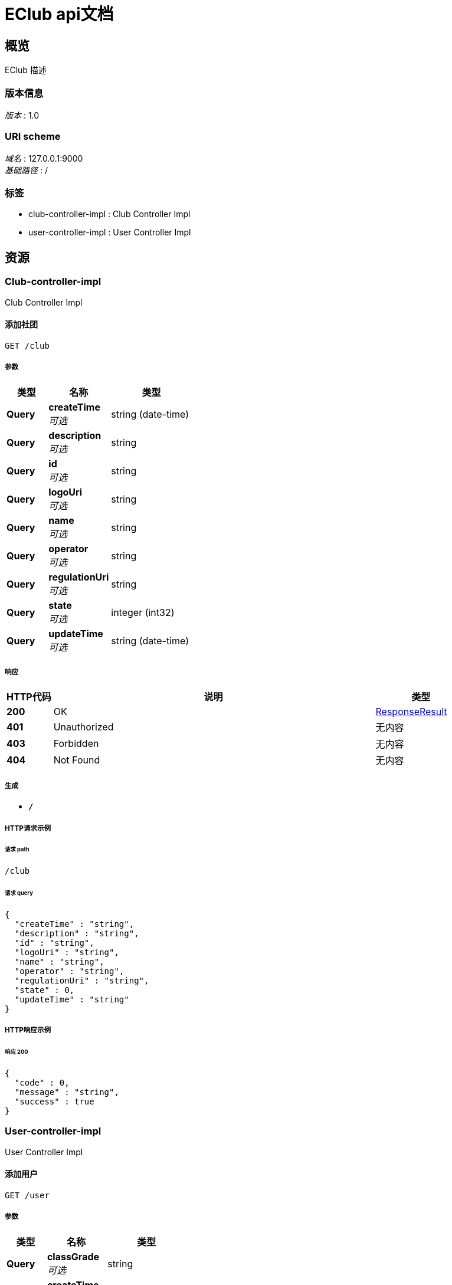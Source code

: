 = EClub api文档


[[_overview]]
== 概览
EClub 描述


=== 版本信息
[%hardbreaks]
__版本__ : 1.0


=== URI scheme
[%hardbreaks]
__域名__ : 127.0.0.1:9000
__基础路径__ : /


=== 标签

* club-controller-impl : Club Controller Impl
* user-controller-impl : User Controller Impl




[[_paths]]
== 资源

[[_club-controller-impl_resource]]
=== Club-controller-impl
Club Controller Impl


[[_insertclubusingget]]
==== 添加社团
....
GET /club
....


===== 参数

[options="header", cols=".^2,.^3,.^4"]
|===
|类型|名称|类型
|**Query**|**createTime** +
__可选__|string (date-time)
|**Query**|**description** +
__可选__|string
|**Query**|**id** +
__可选__|string
|**Query**|**logoUri** +
__可选__|string
|**Query**|**name** +
__可选__|string
|**Query**|**operator** +
__可选__|string
|**Query**|**regulationUri** +
__可选__|string
|**Query**|**state** +
__可选__|integer (int32)
|**Query**|**updateTime** +
__可选__|string (date-time)
|===


===== 响应

[options="header", cols=".^2,.^14,.^4"]
|===
|HTTP代码|说明|类型
|**200**|OK|<<_responseresult,ResponseResult>>
|**401**|Unauthorized|无内容
|**403**|Forbidden|无内容
|**404**|Not Found|无内容
|===


===== 生成

* `*/*`


===== HTTP请求示例

====== 请求 path
----
/club
----


====== 请求 query
[source,json]
----
{
  "createTime" : "string",
  "description" : "string",
  "id" : "string",
  "logoUri" : "string",
  "name" : "string",
  "operator" : "string",
  "regulationUri" : "string",
  "state" : 0,
  "updateTime" : "string"
}
----


===== HTTP响应示例

====== 响应 200
[source,json]
----
{
  "code" : 0,
  "message" : "string",
  "success" : true
}
----


[[_user-controller-impl_resource]]
=== User-controller-impl
User Controller Impl


[[_insertuserusingget]]
==== 添加用户
....
GET /user
....


===== 参数

[options="header", cols=".^2,.^3,.^4"]
|===
|类型|名称|类型
|**Query**|**classGrade** +
__可选__|string
|**Query**|**createTime** +
__可选__|string (date-time)
|**Query**|**email** +
__可选__|string
|**Query**|**id** +
__可选__|string
|**Query**|**nickname** +
__可选__|string
|**Query**|**openId** +
__可选__|string
|**Query**|**operator** +
__可选__|string
|**Query**|**password** +
__可选__|string
|**Query**|**phone** +
__可选__|string
|**Query**|**qq** +
__可选__|string
|**Query**|**sessionKey** +
__可选__|string
|**Query**|**state** +
__可选__|integer (int32)
|**Query**|**studentId** +
__可选__|string
|**Query**|**updateTime** +
__可选__|string (date-time)
|**Query**|**userProfile** +
__可选__|string
|**Query**|**username** +
__可选__|string
|**Query**|**wx** +
__可选__|string
|===


===== 响应

[options="header", cols=".^2,.^14,.^4"]
|===
|HTTP代码|说明|类型
|**200**|OK|<<_responseresult,ResponseResult>>
|**401**|Unauthorized|无内容
|**403**|Forbidden|无内容
|**404**|Not Found|无内容
|===


===== 生成

* `*/*`


===== HTTP请求示例

====== 请求 path
----
/user
----


====== 请求 query
[source,json]
----
{
  "classGrade" : "string",
  "createTime" : "string",
  "email" : "string",
  "id" : "string",
  "nickname" : "string",
  "openId" : "string",
  "operator" : "string",
  "password" : "string",
  "phone" : "string",
  "qq" : "string",
  "sessionKey" : "string",
  "state" : 0,
  "studentId" : "string",
  "updateTime" : "string",
  "userProfile" : "string",
  "username" : "string",
  "wx" : "string"
}
----


===== HTTP响应示例

====== 响应 200
[source,json]
----
{
  "code" : 0,
  "message" : "string",
  "success" : true
}
----


[[_deleteuserbyidsusingdelete]]
==== 通过ID列表删除用户列表
....
DELETE /user
....


===== 参数

[options="header", cols=".^2,.^3,.^9,.^4"]
|===
|类型|名称|说明|类型
|**Body**|**ids** +
__必填__|ids|< string > array
|===


===== 响应

[options="header", cols=".^2,.^14,.^4"]
|===
|HTTP代码|说明|类型
|**200**|OK|<<_responseresult,ResponseResult>>
|**204**|No Content|无内容
|**401**|Unauthorized|无内容
|**403**|Forbidden|无内容
|===


===== 生成

* `*/*`


===== HTTP请求示例

====== 请求 path
----
/user
----


====== 请求 body
[source,json]
----
[ "string" ]
----


===== HTTP响应示例

====== 响应 200
[source,json]
----
{
  "code" : 0,
  "message" : "string",
  "success" : true
}
----


[[_listusersbypageusingget]]
==== 分页查询用户
....
GET /user/list/{page}/{size}
....


===== 参数

[options="header", cols=".^2,.^3,.^9,.^4"]
|===
|类型|名称|说明|类型
|**Path**|**page** +
__必填__|page|integer (int32)
|**Path**|**size** +
__必填__|size|integer (int32)
|**Query**|**userQueryParam** +
__必填__|userQueryParam|string
|===


===== 响应

[options="header", cols=".^2,.^14,.^4"]
|===
|HTTP代码|说明|类型
|**200**|OK|<<_responseresult,ResponseResult>>
|**401**|Unauthorized|无内容
|**403**|Forbidden|无内容
|**404**|Not Found|无内容
|===


===== 生成

* `*/*`


===== HTTP请求示例

====== 请求 path
----
/user/list/0/0
----


====== 请求 query
[source,json]
----
{
  "userQueryParam" : "string"
}
----


===== HTTP响应示例

====== 响应 200
[source,json]
----
{
  "code" : 0,
  "message" : "string",
  "success" : true
}
----


[[_deleteuserusingdelete]]
==== 通过ID删除用户
....
DELETE /user/{id}
....


===== 参数

[options="header", cols=".^2,.^3,.^9,.^4"]
|===
|类型|名称|说明|类型
|**Path**|**id** +
__必填__|id|string
|===


===== 响应

[options="header", cols=".^2,.^14,.^4"]
|===
|HTTP代码|说明|类型
|**200**|OK|<<_responseresult,ResponseResult>>
|**204**|No Content|无内容
|**401**|Unauthorized|无内容
|**403**|Forbidden|无内容
|===


===== 生成

* `*/*`


===== HTTP请求示例

====== 请求 path
----
/user/string
----


===== HTTP响应示例

====== 响应 200
[source,json]
----
{
  "code" : 0,
  "message" : "string",
  "success" : true
}
----




[[_definitions]]
== 定义

[[_responseresult]]
=== ResponseResult

[options="header", cols=".^3,.^11,.^4"]
|===
|名称|说明|类型
|**code** +
__可选__|**样例** : `0`|integer (int32)
|**message** +
__可选__|**样例** : `"string"`|string
|**success** +
__可选__|**样例** : `true`|boolean
|===





